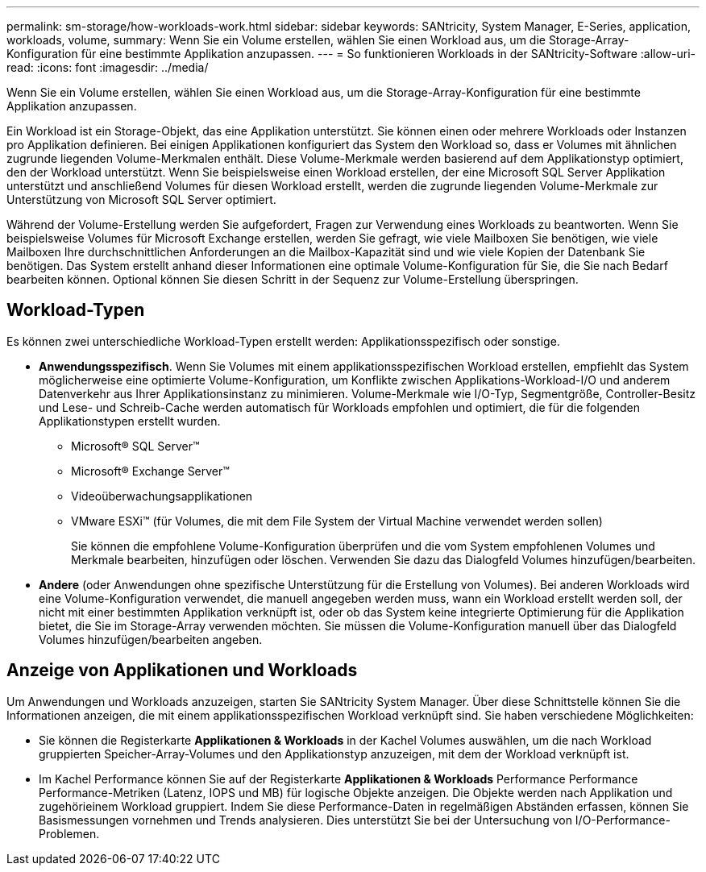 ---
permalink: sm-storage/how-workloads-work.html 
sidebar: sidebar 
keywords: SANtricity, System Manager, E-Series, application, workloads, volume, 
summary: Wenn Sie ein Volume erstellen, wählen Sie einen Workload aus, um die Storage-Array-Konfiguration für eine bestimmte Applikation anzupassen. 
---
= So funktionieren Workloads in der SANtricity-Software
:allow-uri-read: 
:icons: font
:imagesdir: ../media/


[role="lead"]
Wenn Sie ein Volume erstellen, wählen Sie einen Workload aus, um die Storage-Array-Konfiguration für eine bestimmte Applikation anzupassen.

Ein Workload ist ein Storage-Objekt, das eine Applikation unterstützt. Sie können einen oder mehrere Workloads oder Instanzen pro Applikation definieren. Bei einigen Applikationen konfiguriert das System den Workload so, dass er Volumes mit ähnlichen zugrunde liegenden Volume-Merkmalen enthält. Diese Volume-Merkmale werden basierend auf dem Applikationstyp optimiert, den der Workload unterstützt. Wenn Sie beispielsweise einen Workload erstellen, der eine Microsoft SQL Server Applikation unterstützt und anschließend Volumes für diesen Workload erstellt, werden die zugrunde liegenden Volume-Merkmale zur Unterstützung von Microsoft SQL Server optimiert.

Während der Volume-Erstellung werden Sie aufgefordert, Fragen zur Verwendung eines Workloads zu beantworten. Wenn Sie beispielsweise Volumes für Microsoft Exchange erstellen, werden Sie gefragt, wie viele Mailboxen Sie benötigen, wie viele Mailboxen Ihre durchschnittlichen Anforderungen an die Mailbox-Kapazität sind und wie viele Kopien der Datenbank Sie benötigen. Das System erstellt anhand dieser Informationen eine optimale Volume-Konfiguration für Sie, die Sie nach Bedarf bearbeiten können. Optional können Sie diesen Schritt in der Sequenz zur Volume-Erstellung überspringen.



== Workload-Typen

Es können zwei unterschiedliche Workload-Typen erstellt werden: Applikationsspezifisch oder sonstige.

* *Anwendungsspezifisch*. Wenn Sie Volumes mit einem applikationsspezifischen Workload erstellen, empfiehlt das System möglicherweise eine optimierte Volume-Konfiguration, um Konflikte zwischen Applikations-Workload-I/O und anderem Datenverkehr aus Ihrer Applikationsinstanz zu minimieren. Volume-Merkmale wie I/O-Typ, Segmentgröße, Controller-Besitz und Lese- und Schreib-Cache werden automatisch für Workloads empfohlen und optimiert, die für die folgenden Applikationstypen erstellt wurden.
+
** Microsoft® SQL Server™
** Microsoft® Exchange Server™
** Videoüberwachungsapplikationen
** VMware ESXi™ (für Volumes, die mit dem File System der Virtual Machine verwendet werden sollen)
+
Sie können die empfohlene Volume-Konfiguration überprüfen und die vom System empfohlenen Volumes und Merkmale bearbeiten, hinzufügen oder löschen. Verwenden Sie dazu das Dialogfeld Volumes hinzufügen/bearbeiten.



* *Andere* (oder Anwendungen ohne spezifische Unterstützung für die Erstellung von Volumes). Bei anderen Workloads wird eine Volume-Konfiguration verwendet, die manuell angegeben werden muss, wann ein Workload erstellt werden soll, der nicht mit einer bestimmten Applikation verknüpft ist, oder ob das System keine integrierte Optimierung für die Applikation bietet, die Sie im Storage-Array verwenden möchten. Sie müssen die Volume-Konfiguration manuell über das Dialogfeld Volumes hinzufügen/bearbeiten angeben.




== Anzeige von Applikationen und Workloads

Um Anwendungen und Workloads anzuzeigen, starten Sie SANtricity System Manager. Über diese Schnittstelle können Sie die Informationen anzeigen, die mit einem applikationsspezifischen Workload verknüpft sind. Sie haben verschiedene Möglichkeiten:

* Sie können die Registerkarte *Applikationen & Workloads* in der Kachel Volumes auswählen, um die nach Workload gruppierten Speicher-Array-Volumes und den Applikationstyp anzuzeigen, mit dem der Workload verknüpft ist.
* Im Kachel Performance können Sie auf der Registerkarte *Applikationen & Workloads* Performance Performance Performance-Metriken (Latenz, IOPS und MB) für logische Objekte anzeigen. Die Objekte werden nach Applikation und zugehörieinem Workload gruppiert. Indem Sie diese Performance-Daten in regelmäßigen Abständen erfassen, können Sie Basismessungen vornehmen und Trends analysieren. Dies unterstützt Sie bei der Untersuchung von I/O-Performance-Problemen.

